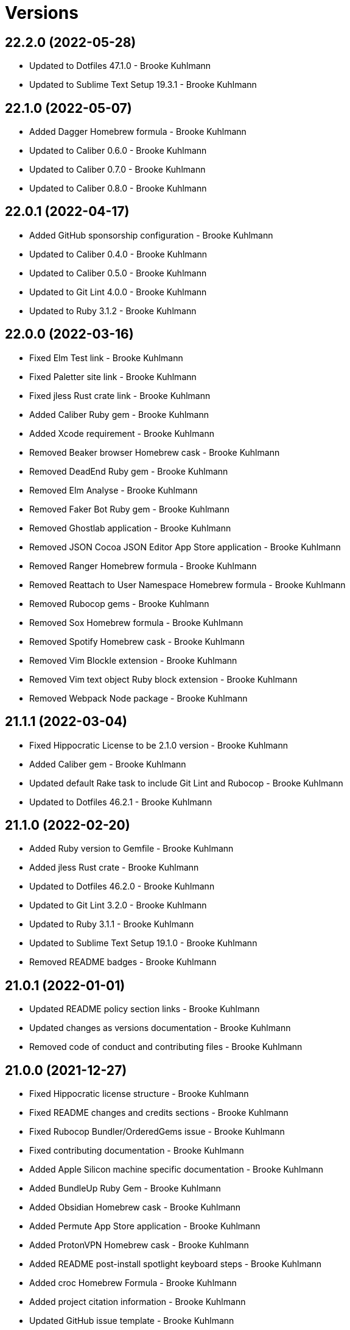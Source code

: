 = Versions

== 22.2.0 (2022-05-28)

* Updated to Dotfiles 47.1.0 - Brooke Kuhlmann
* Updated to Sublime Text Setup 19.3.1 - Brooke Kuhlmann

== 22.1.0 (2022-05-07)

* Added Dagger Homebrew formula - Brooke Kuhlmann
* Updated to Caliber 0.6.0 - Brooke Kuhlmann
* Updated to Caliber 0.7.0 - Brooke Kuhlmann
* Updated to Caliber 0.8.0 - Brooke Kuhlmann

== 22.0.1 (2022-04-17)

* Added GitHub sponsorship configuration - Brooke Kuhlmann
* Updated to Caliber 0.4.0 - Brooke Kuhlmann
* Updated to Caliber 0.5.0 - Brooke Kuhlmann
* Updated to Git Lint 4.0.0 - Brooke Kuhlmann
* Updated to Ruby 3.1.2 - Brooke Kuhlmann

== 22.0.0 (2022-03-16)

* Fixed Elm Test link - Brooke Kuhlmann
* Fixed Paletter site link - Brooke Kuhlmann
* Fixed jless Rust crate link - Brooke Kuhlmann
* Added Caliber Ruby gem - Brooke Kuhlmann
* Added Xcode requirement - Brooke Kuhlmann
* Removed Beaker browser Homebrew cask - Brooke Kuhlmann
* Removed DeadEnd Ruby gem - Brooke Kuhlmann
* Removed Elm Analyse - Brooke Kuhlmann
* Removed Faker Bot Ruby gem - Brooke Kuhlmann
* Removed Ghostlab application - Brooke Kuhlmann
* Removed JSON Cocoa JSON Editor App Store application - Brooke Kuhlmann
* Removed Ranger Homebrew formula - Brooke Kuhlmann
* Removed Reattach to User Namespace Homebrew formula - Brooke Kuhlmann
* Removed Rubocop gems - Brooke Kuhlmann
* Removed Sox Homebrew formula - Brooke Kuhlmann
* Removed Spotify Homebrew cask - Brooke Kuhlmann
* Removed Vim Blockle extension - Brooke Kuhlmann
* Removed Vim text object Ruby block extension - Brooke Kuhlmann
* Removed Webpack Node package - Brooke Kuhlmann

== 21.1.1 (2022-03-04)

* Fixed Hippocratic License to be 2.1.0 version - Brooke Kuhlmann
* Added Caliber gem - Brooke Kuhlmann
* Updated default Rake task to include Git Lint and Rubocop - Brooke Kuhlmann
* Updated to Dotfiles 46.2.1 - Brooke Kuhlmann

== 21.1.0 (2022-02-20)

* Added Ruby version to Gemfile - Brooke Kuhlmann
* Added jless Rust crate - Brooke Kuhlmann
* Updated to Dotfiles 46.2.0 - Brooke Kuhlmann
* Updated to Git Lint 3.2.0 - Brooke Kuhlmann
* Updated to Ruby 3.1.1 - Brooke Kuhlmann
* Updated to Sublime Text Setup 19.1.0 - Brooke Kuhlmann
* Removed README badges - Brooke Kuhlmann

== 21.0.1 (2022-01-01)

* Updated README policy section links - Brooke Kuhlmann
* Updated changes as versions documentation - Brooke Kuhlmann
* Removed code of conduct and contributing files - Brooke Kuhlmann

== 21.0.0 (2021-12-27)

* Fixed Hippocratic license structure - Brooke Kuhlmann
* Fixed README changes and credits sections - Brooke Kuhlmann
* Fixed Rubocop Bundler/OrderedGems issue - Brooke Kuhlmann
* Fixed contributing documentation - Brooke Kuhlmann
* Added Apple Silicon machine specific documentation - Brooke Kuhlmann
* Added BundleUp Ruby Gem - Brooke Kuhlmann
* Added Obsidian Homebrew cask - Brooke Kuhlmann
* Added Permute App Store application - Brooke Kuhlmann
* Added ProtonVPN Homebrew cask - Brooke Kuhlmann
* Added README post-install spotlight keyboard steps - Brooke Kuhlmann
* Added croc Homebrew Formula - Brooke Kuhlmann
* Added project citation information - Brooke Kuhlmann
* Updated GitHub issue template - Brooke Kuhlmann
* Updated to Dotfiles 46.0.0 - Brooke Kuhlmann
* Updated to Git Lint 3.0.0 - Brooke Kuhlmann
* Updated to Hippocratic License 3.0.0 - Brooke Kuhlmann
* Updated to Ruby 3.0.3 - Brooke Kuhlmann
* Updated to Ruby 3.1.0 - Brooke Kuhlmann
* Updated to Sublime Text Kit 19.0.0 - Brooke Kuhlmann
* Removed Git config from BOM - Brooke Kuhlmann
* Removed Lame Homebrew formula - Brooke Kuhlmann
* Removed Magic WormHole Homebrew formula - Brooke Kuhlmann
* Removed README post-install steps for Startup Utility - Brooke Kuhlmann
* Removed SASSC Homebrew formula - Brooke Kuhlmann
* Removed YubiKey Manager application - Brooke Kuhlmann

== 20.1.0 (2021-11-20)

* Added README community link - Brooke Kuhlmann
* Added Ruby DeadEnd gem - Brooke Kuhlmann
* Added Shapes App Store application - Brooke Kuhlmann
* Added Solargraph gem - Brooke Kuhlmann
* Added YubiKey Manager CLI Homebrew formula - Brooke Kuhlmann

== 20.0.0 (2021-10-25)

* Added Ruby Debug gem - Brooke Kuhlmann
* Updated to Dotfiles 45.0.0 - Brooke Kuhlmann
* Updated to Sublime Text Setup 18.2.0 - Brooke Kuhlmann
* Removed Micro Snitch Homebrew Cask - Brooke Kuhlmann
* Removed Ruby Pry gems - Brooke Kuhlmann
* Removed Text Sniper App Store application - Brooke Kuhlmann
* Removed Zulip Homebrew cask - Brooke Kuhlmann
* Removed notes from pull request template - Brooke Kuhlmann

== 19.1.0 (2021-10-02)

* Fixed Ruby Faker Bot gem install and documentation - Brooke Kuhlmann
* Added HTMLQ Homebrew formula - Brooke Kuhlmann
* Added Libyear Bundler Ruby gem - Brooke Kuhlmann
* Added Twist Homebrew cask - Brooke Kuhlmann
* Added YubiKey Manager application - Brooke Kuhlmann
* Updated to Dotfiles 44.1.0 - Brooke Kuhlmann
* Updated to Sublime Text Setup 18.1.0 - Brooke Kuhlmann
* Removed TextSniper from README shortcuts - Brooke Kuhlmann

== 19.0.0 (2021-08-01)

* Fixed README software links - Brooke Kuhlmann
* Added Fast Node Manager Homebrew formula - Brooke Kuhlmann
* Added Frum Homebrew formula - Brooke Kuhlmann
* Added IINA Homebrew cask - Brooke Kuhlmann
* Added Mockuuups Studio Homebrew cask - Brooke Kuhlmann
* Added Zoxide Homebrew formula - Brooke Kuhlmann
* Added mitmproxy Homebrew formula - Brooke Kuhlmann
* Updated node packages script to use NPM - Brooke Kuhlmann
* Updated to Dotfiles 44.0.0 - Brooke Kuhlmann
* Updated to Sublime Text Setup 18.0.0 - Brooke Kuhlmann
* Removed Bear App Store application - Brooke Kuhlmann
* Removed Contrast App Store application - Brooke Kuhlmann
* Removed Gem Man Ruby gem - Brooke Kuhlmann
* Removed Git Finger Ruby gem - Brooke Kuhlmann
* Removed IVPN Homebrew cask - Brooke Kuhlmann
* Removed ImageOptim CLI - Brooke Kuhlmann
* Removed Nginx Homebrew formula - Brooke Kuhlmann
* Removed OmniOutliner App Store application - Brooke Kuhlmann
* Removed PDF Pen Pro App Store application - Brooke Kuhlmann
* Removed Peco Homebrew formula - Brooke Kuhlmann
* Removed Pipe Viewer Homebrew formula - Brooke Kuhlmann
* Removed Pretty Ping Homebrew formula - Brooke Kuhlmann
* Removed Ruby Install Homebrew formula - Brooke Kuhlmann
* Removed Ruby ctags gem - Brooke Kuhlmann
* Removed VLC Homebrew cask - Brooke Kuhlmann
* Removed Wrk Homebrew formula - Brooke Kuhlmann
* Removed Yarn Homebrew formula - Brooke Kuhlmann
* Removed Z Homebrew formula - Brooke Kuhlmann
* Removed chruby Homebrew formula - Brooke Kuhlmann
* Removed ngrep Homebrew formula - Brooke Kuhlmann

== 18.3.0 (2021-07-17)

* Fixed README usage pre-install and install steps - Brooke Kuhlmann
* Added Dive Homebrew formula - Brooke Kuhlmann
* Added Ghostlab application - Brooke Kuhlmann
* Added Pastel Homebrew formula - Brooke Kuhlmann
* Added Pika Homebrew cask - Brooke Kuhlmann
* Added Tealdeer Homebrew formula - Brooke Kuhlmann
* Added Websocat Homebrew formula - Brooke Kuhlmann
* Added YouPlot Ruby gem - Brooke Kuhlmann
* Added dog Homebrew formula - Brooke Kuhlmann
* Added duf Homebrew formula - Brooke Kuhlmann
* Added gping Homebrew formula - Brooke Kuhlmann
* Updated to Dotfiles 43.2.0 - Brooke Kuhlmann
* Updated to Ruby 3.0.2 - Brooke Kuhlmann

== 18.2.0 (2021-06-01)

* Added OpenSSH Homebrew formula - Brooke Kuhlmann
* Added Sequence Diagram macOS application - Brooke Kuhlmann
* Added Zulip Homebrew cask - Brooke Kuhlmann
* Updated to Docker 3.3.1 - Brooke Kuhlmann
* Updated to Dotfiles 43.1.0 - Brooke Kuhlmann
* Updated to Sublime Text Setup 17.0.0 - Brooke Kuhlmann

== 18.1.1 (2021-04-06)

* Updated to Docker Preview RC3 - Brooke Kuhlmann
* Updated to Dotfiles 43.0.0 - Brooke Kuhlmann
* Updated to Ruby 3.0.1 - Brooke Kuhlmann

== 18.1.0 (2021-03-28)

* Updated NetNewsWire to use Homebrew Cask - Brooke Kuhlmann
* Updated to Acorn 7.0.0 - Brooke Kuhlmann
* Updated to Docker Preview RC2 - Brooke Kuhlmann

== 18.0.0 (2021-03-16)

* Fixed Elm to be an application install - Brooke Kuhlmann
* Added Dotfiles script - Brooke Kuhlmann
* Added Highlight Homebrew formula - Brooke Kuhlmann
* Added Node packages script - Brooke Kuhlmann
* Added Ruby gems script - Brooke Kuhlmann
* Added Rust crates script - Brooke Kuhlmann
* Added version release notes - Brooke Kuhlmann
* Updated Docker install to check for architecture instead of CPU - Brooke Kuhlmann
* Updated setup software as configure software script - Brooke Kuhlmann
* Updated to Dotfiles 42.2.0 - Brooke Kuhlmann
* Updated to Sublime Text Setup 15.1.0 - Brooke Kuhlmann
* Removed App Store script check for Mac App Store CLI - Brooke Kuhlmann
* Removed Homebrew install from Cask and Formula scripts - Brooke Kuhlmann
* Removed Ruby setup scripts - Brooke Kuhlmann
* Removed Rust from setup software script - Brooke Kuhlmann
* Removed Yarn Setup scripts - Brooke Kuhlmann

== 17.3.0 (2021-02-27)

* Fixed Mac App Store CLI error - Brooke Kuhlmann
* Added Docker settings for Apple Silicon download - Brooke Kuhlmann
* Updated Git Filter Repo install to use Homebrew formula - Brooke Kuhlmann
* Updated Homebrew install scripts to use install function - Brooke Kuhlmann
* Updated setup software script to support Apple Silicon - Brooke Kuhlmann
* Updated to Circle CI 2.1.0 - Brooke Kuhlmann
* Updated to Docker Alpine Ruby image - Brooke Kuhlmann
* Updated to Dotfiles 42.1.0 - Brooke Kuhlmann
* Removed install of desktop image during install of basic settings - Brooke Kuhlmann

== 17.2.0 (2021-01-10)

* Added NetNewsWire application - Brooke Kuhlmann
* Added README system preference sound and battery post-install steps - Brooke Kuhlmann
* Updated BOM to group Apple settings together - Brooke Kuhlmann
* Updated to Acorn 6.6.3 - Brooke Kuhlmann

== 17.1.0 (2021-01-03)

* Added README Startup Security Utility pre and post install steps - Brooke Kuhlmann
* Added README TextSnipper global shortcut - Brooke Kuhlmann
* Updated README post-install steps - Brooke Kuhlmann
* Removed Bundler configuration from BOM - Brooke Kuhlmann

== 17.0.0 (2020-12-30)

* Fixed Circle CI configuration for Bundler config path - Brooke Kuhlmann
* Added Circle CI explicit Bundle install configuration - Brooke Kuhlmann
* Added Discord Homebrew cask - Brooke Kuhlmann
* Added scratch folder to BOM - Brooke Kuhlmann
* Updated to Dotfiles 41.0.0 - Brooke Kuhlmann
* Updated to Git Lint 2.0.0 - Brooke Kuhlmann
* Updated to Ruby 3.0.0 - Brooke Kuhlmann
* Updated to Ruby Setup 14.0.0 - Brooke Kuhlmann
* Updated to Sublime Text Setup 15.0.0 - Brooke Kuhlmann
* Updated to Yarn Setup 2.0.0 - Brooke Kuhlmann

== 16.0.0 (2020-12-01)

* Fixed Homebrew cask deprecation warnings
* Updated to Dotfiles 40.3.0
* Removed Coolant application
* Removed Diff So Fancy Homebrew formula
* Removed Handbrake CLI
* Removed Handbrake Homebrew cask
* Removed Notion Homebrew cask
* Removed Tor Browser Homebrew cask
* Removed Tree Homebrew Formula

== 15.5.0 (2020-11-17)

* Added Delta Homebrew formula
* Added Exa Homebrew formula
* Added GPG Pinentry Homebrew formula
* Added ImageOptim CLI Homebrew formula
* Added Oha Homebrew formula
* Added Procs Homebrew formula
* Added Silicon Homebrew formula
* Added TextSniper App Store application
* Updated project documentation to conform to Rubysmith template
* Updated to Dotfiles 40.2.0
* Updated to Git Lint 1.3.0
* Updated to Ruby 2.7.2
* Updated to Ruby Setup 13.3.0
* Updated to Sublime Text Setup 14.2.0
* Updated to Yarn Setup 1.7.0

== 15.4.0 (2020-09-13)

* Fixed Sonos application install to use S1 controller
* Added Hand Mirror App Store application
* Added Notion Homebrew cask
* Added Paletter App Store application

== 15.3.0 (2020-07-13)

* Fixed Alfred BOM entries
* Fixed Keymou typos
* Added Meeter App Store application
* Added Primitive App Store application
* Updated GitHub templates
* Updated to Dotfiles 40.0.0
* Updated to Git Lint 1.0.0
* Updated to Sublime Text Setup 14.1.0
* Removed duplicate parallel BOM entry
* Refactored Rakefile requirements

== 15.2.0 (2020-05-27)

* Fixed Homebrew install
* Added CleanShot Homebrew Cask
* Added IVPN Homebrew Cask
* Added PixelSnap Homebrew Cask
* Added Resolutionator Homebrew Cask
* Added Retrobatch Homebrew Cask

== 15.1.0 (2020-05-25)

* Added CleanShot screen capture and annotate keyboard shortcut
* Updated keyboard shortcuts
* Updated to CleanShot 3.2.1
* Updated to Dotfiles 38.3.0
* Updated to IVPN 2.12.2
* Updated to PixelSnap 2.3.2
* Updated to Ruby Setup 13.1.1
* Updated to Sublime Text Setup 14.0.0

== 15.0.0 (2020-05-03)

* Added XSV Home brew formula
* Updated README credit URL
* Updated to CleanShot 3.0.0
* Updated to Dotfiles 38.2.0
* Updated to IVPN 2.11.8
* Updated to PixelSnap 2.3.1
* Removed AudioBridge from restore BOM
* Removed Code Climate Test Reporter application
* Removed Gifox App Store application
* Removed Mosh Homebrew formula
* Removed Sublime Text Handler application
* Removed Tag Homebrew formula

== 14.1.0 (2020-04-01)

* Added README production and development setup instructions
* Updated Circle CI build label
* Updated documentation to ASCII Doc format
* Updated to CleanShot 2.7.4
* Updated to Code of Conduct 2.0.0
* Updated to Dotfiles 38.1.0
* Updated to IVPN 2.11.3
* Updated to PixelSnap 2.3.0
* Updated to Ruby 2.7.1
* Updated to Ruby Setup 13.1.0
* Updated to Sublime Text Setup 13.0.0
* Updated to Yarn Setup 1.6.0
* Removed README images

== 14.0.0 (2020-02-01)

* Fixed README links
* Updated to Dotfiles 37.0.0
* Removed Aurora Blu-ray Copy application
* Removed Fantastical App Store application
* Removed KeyCastr Homebrew cask
* Removed Namebench Homebrew formula
* Removed Sip App Store application
* Removed Tweetbot App Store application

== 13.1.0 (2020-01-26)

* Fixed lnav link
* Added HTTP Stat Homebrew formula
* Added MindMap App Store application
* Updated to CleanShot 2.7.3
* Updated to Git Cop 4.0.0

== 13.0.0 (2020-01-01)

* Added Tokei Homebrew formula.
* Updated to Dotfiles 36.0.0.
* Updated to IVPN 2.10.9.
* Updated to Ruby 2.7.0.
* Updated to Ruby Setup 13.0.0.
* Updated to Sublime Text Setup 12.2.0.
* Updated to Yarn Setup 1.5.5.
* Removed Cloc Homebrew formula.

== 12.2.0 (2019-12-01)

* Added Git Filter Repo application.
* Added Git Sizer Homebrew formula.
* Added Hexyl Homebrew formula.
* Added Homebrew curl retries.
* Added LimeChat App Store app.
* Added ripgrep Homebrew formula.
* Updated to CleanShot 2.7.1.
* Updated to HandBrake CLI 1.3.0.
* Updated to IVPN 2.10.5.

== 12.1.0 (2019-11-01)

* Added blueutil Homebrew formula.
* Updated to CleanShot 2.7.0.
* Updated to Dotfiles 35.0.0.

== 12.0.0 (2019-10-13)

* Added home cache directory to restore BOM.
* Updated to PixelSnap 2.2.1.
* Updated to Rake 13.0.0.
* Updated to Ruby 2.6.5.
* Updated to Ruby Setup 12.3.0.
* Updated to Sublime Text Setup 12.1.0.
* Updated to Yarn Setup 1.5.4.
* Removed Audio Bridge application.
* Removed Cardhop homebrew cask.
* Removed Certbot Homebrew formula.
* Removed Keybase Homebrew cask.
* Removed Launch Control homebrew cask.
* Removed Mercurial Homebrew formula.
* Removed OpenEmu Homebrew cask.
* Removed PSequel Homebrew cask.
* Removed Tig Homebrew formula.
* Removed ffsend Homebrew formula.
* Removed iPhoto App Store app.

== 11.3.0 (2019-10-01)

* Added Audio Hijack Homebrew cask.
* Added Fission Homebrew cask.
* Added Nushell Homebrew formula.
* Added Sox Homebrew formula.
* Updated to CleanShot 2.6.1.
* Updated to Dotfiles 34.1.0.
* Updated to PixelSnap 2.2.0.

== 11.2.0 (2019-09-01)

* Updated to Dotfiles 34.0.0.
* Updated to Ruby 2.6.4.
* Updated to Ruby Setup 12.2.3.
* Updated to Sublime Text Setup 12.0.0.
* Updated to Yarn Setup 1.5.3.

== 11.1.0 (2019-08-01)

* Added Magic Wormhole Homebrew formula.
* Added Minisign Homebrew formula.
* Added Tarsnap Homebrew formula.
* Added restoration of default Alchemists preferences.
* Updated to CleanShot 2.6.0.
* Updated to Dotfiles 33.4.0.
* Updated to Sublime Text Setup 11.0.0.
* Refactored printing of system/application defaults.

== 11.0.0 (2019-07-12)

* Fixed CleanShot and PixelSnap application installs.
* Added Xcode pre-install step to README.
* Added global hotkey documentation.
* Updated to HandBrake CLI 1.2.2.
* Updated to IVPN 2.9.9.
* Removed CCMenu application.
* Removed Paw plist from restore BOM.
* Removed Witch Homebrew cask and App Store app.
* Removed Zoom Homebrew cask.

== 10.0.0 (2019-07-01)

* Added Balena Etcher Homebrew cask.
* Added KeyCastr Homebrew cask.
* Added PixelSnap application.
* Added ffsend Homebrew formula.
* Updated to Dotfiles 33.3.0.
* Removed Brave Browser Homebrew cask installer.
* Removed Gradient App Store app.
* Removed Marp Homebrew cask.
* Removed OmniGraffle application install.
* Removed ScreenTray application install.
* Removed xScope App Store application.

== 9.4.0 (2019-06-01)

* Added CleanShot preferences.
* Added wrk Homebrew formula.
* Updated contributing documentation.
* Updated project icon.
* Updated to Dotfiles 33.2.0.
* Updated to Git Cop 3.5.0.
* Updated to Ruby Setup 12.2.2.
* Updated to Sublime Text Setup 10.1.0.
* Updated to Yarn Setup 1.5.2.

== 9.3.1 (2019-05-01)

* Added project icon to README.
* Updated to Ruby 2.6.3.

== 9.3.0 (2019-04-01)

* Updated to Dotfiles 33.0.0.
* Updated to Ruby 2.6.2.
* Updated to Ruby Setup 12.2.0.
* Updated to Sublime Text Setup 9.3.0.
* Updated to Yarn Setup 1.5.0.

== 9.2.0 (2019-03-01)

* Added Docker application install.
* Updated to Dotfiles 32.5.0.
* Updated to Ruby Setup 12.1.0.
* Updated to Sublime Text Setup 9.2.0.
* Updated to Yarn Setup 1.4.0.
* Refactored Rust install.

== 9.1.0 (2019-02-01)

* Added Entr Homebrew formula.
* Added Resolutionator application.
* Updated to Dotfiles 32.4.0.
* Updated to Ruby 2.6.1.
* Updated to Sublime Text Setup 9.1.0.

== 9.0.0 (2019-01-01)

* Fixed Circle CI cache for Ruby version.
* Fixed documents restoration.
* Added Bear preference restoration support.
* Added Circle CI Bundler cache.
* Added Code Climate Test Reporter application.
* Added Coolant application.
* Added HandBrake CLI application install.
* Added OWASP Zed Attack Proxy Homebrew cask.
* Added system reboot prompt to backup restoration script.
* Updated README post-install steps.
* Updated README pre-install steps.
* Updated settings to use Ruby 2.6.0.
* Updated to Dotfiles 32.3.0.
* Updated to Git Cop 3.0.0.
* Updated to IVPN 2.9.4.
* Updated to Ruby 2.6.0.
* Updated to Ruby Setup 12.0.0.
* Updated to ScreenTray 1.2.0.
* Updated to Sublime Text Setup 9.0.0.
* Updated to Yarn Setup 1.3.0.
* Removed Day One App Store application.
* Removed Handbrake Batch Homebrew cask.
* Removed Trailer Homebrew cask.
* Removed unused application preferences from restore BOM.

== 8.0.0 (2018-11-01)

* Fixed Brave Homebrew cask install.
* Fixed Tor Browser cask install.
* Added Lame Homebrew formula.
* Added ScreenTray application install.
* Updated Homebrew formulas to be alpa-sorted.
* Updated to Dotfiles 32.2.0.
* Updated to OmniFocus 3.
* Updated to Ruby 2.5.2.
* Updated to Ruby 2.5.3.
* Updated to Ruby Setup 11.0.0.
* Updated to Sublime Text Setup 8.4.0.
* Updated to Yarn Setup 1.2.0.
* Removed Colorized Cat Homebrew formula.
* Removed DNS Crypt.
* Removed Elasticsearch Homebrew formula.
* Removed Encrypt.me.
* Removed GPG Agent Homebrew formula.
* Removed GPG Suite Homebrew cask.
* Removed Heroku Homebrew formula.
* Removed Quicklook Stephen.
* Removed Skitch application.
* Removed YouTube DL Homebrew formula.
* Removed unnecessary script comments.

== 7.2.0 (2018-10-01)

* Fixed Mac App Store link.
* Added Bat Homebrew formula.
* Added Bear macOS App Store application.
* Added Brave Homebrew cask.
* Added Hyperfine Homebrew formula.
* Added Noti Homebrew formula.
* Added Pretty Ping Homebrew formula.
* Added fd Homebrew formula.
* Added htop Homebrew formula.
* Added ncdu Homebrew formula.
* Updated software setup and restore scripts.
* Updated to Contributor Covenant Code of Conduct 1.4.1.
* Updated to Dotfiles 32.1.0.
* Updated to Ruby Setup 10.2.0.
* Updated to new Keymou name.

== 7.1.0 (2018-08-01)

* Fixed Markdown ordered list numbering.
* Added Aurora Blu-ray Copy application install.
* Added IVPN application install.
* Updated Git checkout to silence detached head warnings.
* Updated restore BOM with latest applications.
* Updated to AudioBridge 1.5.1.

== 7.0.0 (2018-07-01)

* Added Certbot Homebrew formula.
* Added Contrast Mac App Store app.
* Added Crystal Homebrew formula.
* Added GPG Suite Homebrew cask install.
* Added Graphics Magick Homebrew formula.
* Added Retrobatch application install.
* Added SASSC Homebrew formula.
* Added Shush macOS app.
* Added Sleepwatcher Homebrew formula.
* Added Vim Projectionist extension install.
* Added Watch Homebrew formula.
* Added Witch Homebrew cask.
* Updated Semantic Versioning links to be HTTPS.
* Updated project changes to use semantic versions.
* Updated restore BOM.
* Updated to Dotfiles 32.0.0.
* Updated to Sublime Text Setup 8.3.0.
* Removed ImageMagick Homebrew formula.
* Removed Sublime Text extension installs.

== 6.1.0 (2018-04-01)

* Added Form Validator CCMenu configuration.
* Added Parallel configuration and Engineering directory to BOM.
* Added Siege Homebrew formula.
* Added duti support.
* Updated to Dotfiles 31.2.0.
* Updated to Git Cop 2.2.0.
* Updated to Ruby 2.5.1.
* Updated to Ruby Setup 10.1.0.
* Updated to Sublime Text Setup 8.1.0.
* Updated to Yarn Setup 1.1.0.

== 6.0.0 (2018-02-20)

* Added Audio Bridge software install.
* Added Gifox App Store install.
* Added Homebrew Skitch cask.
* Added Ruby gem credentials to BOM.
* Updated Mosh Homebrew formula install command.
* Updated README license information.
* Updated to Circle CI 2.0.0 configuration.
* Updated to Dotfiles 31.0.0.
* Removed Bash custom environment from BOM.
* Removed CheatSheet application.
* Removed FFMPEG Homebrew formula.
* Removed GDBM Homebrew formula.
* Removed Gif Brewery.
* Removed Gifsicle Homebrew formula.
* Removed Kap Homebrew cask install.
* Removed Memcached Homebrew formula.
* Removed Opera Homebrew cask.
* Removed Patreon badge from README.
* Removed Prepo App Store install.
* Removed RescueTime Homebrew cask install.
* Removed Terminal Notifier Homebrew formula.
* Removed Watchman Homebrew formula.
* Removed htop Homebrew formula.
* Removed libffi Homebrew formula.
* Removed libyaml Homebrew formula.
* Removed unused apps from BOM.

== 5.0.0 (2018-01-01)

* Fixed Sonos application install.
* Fixed Zoom Homebrew cask install command.
* Added Gemfile.lock to .gitignore.
* Added Heroku CLI Homebrew formula.
* Added Launch Control Homebrew cask.
* Added OpenEmu Homebrew cask.
* Added Pandoc Homebrew formula.
* Added Spotify Homebrew cask.
* Added post-install notification configuration to README.
* Updated to Apache 2.0 license.
* Updated to Dotfiles 30.0.0.
* Updated to Ruby 2.4.3.
* Updated to Ruby 2.5.0.
* Updated to Ruby Setup 10.0.0.
* Updated to Sublime Text Setup 8.0.0.
* Updated to Yarn Setup 1.0.0.

== 4.0.0 (2017-11-26)

* Added ClipGrab Homebrew cask install.
* Updated Encrypt Me Homebrew cask installer.
* Updated restore BOM to reflect recent app changes.
* Updated to Rake 12.3.0.
* Removed Deliveries App Store app.
* Removed Go Homebrew formula.
* Removed Go Setup project.
* Removed Phantom.js Homebrew formula.
* Removed Wry Homebrew formula.

== 3.3.0 (2017-11-05)

* Added Homebrew cask install for Cardhop.
* Added Homebrew cask install for Signal.
* Added YouTube Download Homebrew formula.
* Updated Gemfile.lock file.
* Updated to Bundler 1.16.0.
* Updated to Dotfiles 29.0.0.
* Updated to Git Cop 1.7.0.
* Updated to Rubocop 0.51.0.

== 3.2.0 (2017-09-23)

* Added Overmind Homebrew formula.
* Updated gem dependencies.
* Updated to Dotfiles 28.0.0.
* Updated to Go Setup 2.2.0.
* Updated to Ruby 2.4.2.
* Updated to Ruby Setup 9.0.0.
* Updated to Sublime Text Setup 7.0.0.
* Updated to Yarn Setup 0.3.0.

== 3.1.0 (2017-08-06)

* Fixed table of contents.
* Added Terraform Homebrew formula.
* Updated repository dependencies.
* Updated to Git Cop 1.5.0.

== 3.0.0 (2017-07-16)

* Added CCMenu Git Cop defaults.
* Added Gif Brewery App Store install.
* Added Git Cop support.
* Added Homebrew Kap cask.
* Added Homebrew Muzzle cask.
* Added Homebrew Numi cask.
* Added Vim Blockle extension.
* Added Vim Splitjoin extension.
* Updated CCMenu defaults to use Circle CI URLs.
* Updated CONTRIBUTING documentation.
* Updated GitHub templates.
* Updated README headers.
* Removed (disabled) Game Center.
* Removed DB project from CCMenu settings.
* Removed Monosnap App Store install.
* Removed OpenSSL OSX CA formula.
* Removed unused Homebrew formula.

== 2.0.0 (2017-04-09)

* Fixed applying basic system settings by prompting for deletion.
* Fixed documentation.
* Added CCMenu defaults.
* Added Homebrew Casks install script.
* Added Homebrew DNS Crypt cask.
* Added Homebrew Handbrake CLI cask.
* Added Homebrew Ngrok cask.
* Added Homebrew Ranger formula.
* Added Homebrew Tig formula.
* Added Homebrew Yank formula.
* Added Homebrew Zoom cask.
* Added Visual Studio Code application install.
* Added Yarn Setup support.
* Updated README semantic versioning order.
* Updated contributing documentation.
* Updated to Dotfiles 25.0.0.
* Updated to Ruby 2.4.1.
* Updated to Sublime Text Setup 6.3.0.
* Updated to Tor Browser 6.5.1.
* Updated to Trailer 1.5.4.
* Removed Homebrew Keybase formula.
* Removed Knox application install.
* Removed NPM Setup project support.
* Removed QL Markdown quicklook application install.
* Removed SurfEasy VPN application install.
* Removed Vivaldi application install.
* Removed scripted application installs (use Homebrew Cask instead).
* Refactored Homebrew software as Homebrew Formulas.
* Refactored QuickLook Plain Text to Homebrew Casks scripts.

== 1.2.0 (2017-01-01)

* Fixed Bartender download to use HTTPS URL.
* Fixed Sublime Text Elm extension install.
* Added [ExifTool](http://www.sno.phy.queensu.ca/~phil/exiftool/index.html) Homebrew install.
* Added [Lynis](https://github.com/CISOfy/lynis) Homebrew install.
* Added [Micro Snitch](https://www.obdev.at/products/microsnitch/index.html) app install.
* Added [Sublime Text - Reek Linter](https://github.com/codequest-eu/SublimeLinter-contrib-reek) extension.
* Added [Sublime Text - Shellcheck](https://github.com/SublimeLinter/SublimeLinter-shellcheck) extension.
* Added [Unused](https://unused.codes) Homebrew install.
* Added [Yarn](https://yarnpkg.com) Homebrew install.
* Updated README versioning documentation.
* Updated to Alfred 3.2.1.
* Updated to Carbon Copy Cloner 4.1.12.
* Updated to Cloak 2.1.2.
* Updated to Dotfiles 24.2.0.
* Updated to Firefox 50.1.0.
* Updated to Go Setup 2.1.0.
* Updated to HandBrake 1.0.1.
* Updated to Marp 0.0.10.
* Updated to NPM Setup 2.1.0.
* Updated to Ruby 2.4.0.
* Updated to Ruby Setup 7.0.0.
* Updated to Sublime Text Setup 6.0.0.
* Updated to Tor Browser 6.0.8.
* Updated to Trailer 1.5.3.
* Updated to pgAdmin 4.1.1.
* Removed CHANGELOG.md (use CHANGES.md instead).

== 1.1.0 (2016-10-11)

* Fixed Bash script header to dynamically load correct environment.
* Fixed application install script description.
* Fixed restoration of newsyslog configurations.
* Added [Dash](https://kapeli.com/dash) application install.
* Added [mas](https://kapeli.com/app_store_migrate) Homebrew install.
* Added additional steps to the README post install section.
* Added automated App Store install support.
* Added rsync support when restoring a backup.
* Updated README with list of automated App Store installs.
* Updated and clarified README documentation.
* Updated to Dotfiles 23.0.0.
* Updated to Go Setup 2.0.0.
* Updated to NPM Setup 2.0.0.
* Updated to Ruby Setup 6.0.0.
* Updated to Sublime Text Setup 5.0.0.
* Removed Homebrew OpenSSL force link.
* Removed miscellaneous software from README.

== 1.0.0 (2016-10-05)

* Initial version.
